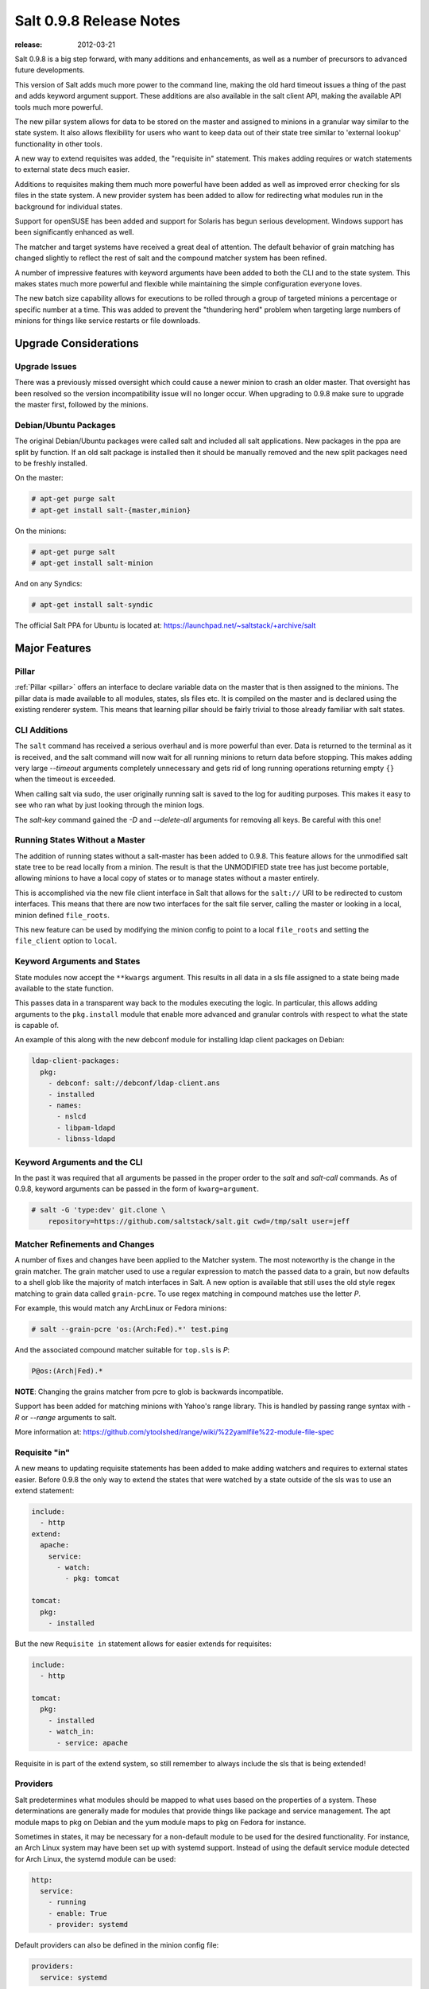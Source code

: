 ========================
Salt 0.9.8 Release Notes
========================

:release: 2012-03-21

Salt 0.9.8 is a big step forward, with many additions and enhancements, as
well as a number of precursors to advanced future developments.

This version of Salt adds much more power to the command line, making the
old hard timeout issues a thing of the past and adds keyword argument
support. These additions are also available in the salt client API, making
the available API tools much more powerful.

The new pillar system allows for data to be stored on the master and
assigned to minions in a granular way similar to the state system. It also
allows flexibility for users who want to keep data out of their state tree
similar to 'external lookup' functionality in other tools.

A new way to extend requisites was added, the "requisite in" statement.
This makes adding requires or watch statements to external state decs
much easier.

Additions to requisites making them much more powerful have been added as well
as improved error checking for sls files in the state system. A new provider
system has been added to allow for redirecting what modules run in the
background for individual states.

Support for openSUSE has been added and support for Solaris has begun
serious development. Windows support has been significantly enhanced as well.

The matcher and target systems have received a great deal of attention. The
default behavior of grain matching has changed slightly to reflect the rest
of salt and the compound matcher system has been refined.

A number of impressive features with keyword arguments have been added to both
the CLI and to the state system. This makes states much more powerful and
flexible while maintaining the simple configuration everyone loves.

The new batch size capability allows for executions to be rolled through a
group of targeted minions a percentage or specific number at a time. This
was added to prevent the "thundering herd" problem when targeting large
numbers of minions for things like service restarts or file downloads.

Upgrade Considerations
======================

Upgrade Issues
--------------

There was a previously missed oversight which could cause a newer minion to
crash an older master. That oversight has been resolved so the version
incompatibility issue will no longer occur. When upgrading to 0.9.8 make
sure to upgrade the master first, followed by the minions.

Debian/Ubuntu Packages
----------------------

The original Debian/Ubuntu packages were called salt and included all salt
applications. New packages in the ppa are split by function. If an old salt
package is installed then it should be manually removed and the new split
packages need to be freshly installed.

On the master:

.. code-block:: sh

    # apt-get purge salt
    # apt-get install salt-{master,minion}

On the minions:

.. code-block:: sh

    # apt-get purge salt
    # apt-get install salt-minion

And on any Syndics:

.. code-block:: sh

    # apt-get install salt-syndic

The official Salt PPA for Ubuntu is located at:
https://launchpad.net/~saltstack/+archive/salt


Major Features
==============


Pillar
------

:ref:`Pillar <pillar>` offers an interface to declare variable data on the master that is then
assigned to the minions. The pillar data is made available to all modules,
states, sls files etc. It is compiled on the master and is declared using the
existing renderer system. This means that learning pillar should be fairly
trivial to those already familiar with salt states.

CLI Additions
-------------

The ``salt`` command has received a serious overhaul and is more powerful
than ever. Data is returned to the terminal as it is received, and the salt
command will now wait for all running minions to return data before stopping.
This makes adding very large *--timeout* arguments completely unnecessary and
gets rid of long running operations returning empty ``{}`` when the timeout is
exceeded.

When calling salt via sudo, the user originally running salt is saved to the
log for auditing purposes. This makes it easy to see who ran what by just
looking through the minion logs.

The *salt-key* command gained the *-D* and *--delete-all* arguments for
removing all keys. Be careful with this one!

Running States Without a Master
-------------------------------

The addition of running states without a salt-master has been added
to 0.9.8. This feature allows for the unmodified salt state tree to be
read locally from a minion. The result is that the UNMODIFIED state tree
has just become portable, allowing minions to have a local copy of states
or to manage states without a master entirely.

This is accomplished via the new file client interface in Salt that allows
for the ``salt://`` URI to be redirected to custom interfaces. This means that
there are now two interfaces for the salt file server, calling the master
or looking in a local, minion defined ``file_roots``.

This new feature can be used by modifying the minion config to point to a
local ``file_roots`` and setting the ``file_client`` option to ``local``.


Keyword Arguments and States
----------------------------

State modules now accept the ``**kwargs`` argument. This results in all data
in a sls file assigned to a state being made available to the state function.

This passes data in a transparent way back to the modules executing the logic.
In particular, this allows adding arguments to the ``pkg.install`` module that
enable more advanced and granular controls with respect to what the state is
capable of.

An example of this along with the new debconf module for installing ldap
client packages on Debian:

.. code-block:: yaml

    ldap-client-packages:
      pkg:
        - debconf: salt://debconf/ldap-client.ans
        - installed
        - names:
          - nslcd
          - libpam-ldapd
          - libnss-ldapd

Keyword Arguments and the CLI
-----------------------------

In the past it was required that all arguments be passed in the proper order to
the *salt* and *salt-call* commands. As of 0.9.8, keyword arguments can be
passed in the form of ``kwarg=argument``.

.. code-block:: sh

    # salt -G 'type:dev' git.clone \
        repository=https://github.com/saltstack/salt.git cwd=/tmp/salt user=jeff


Matcher Refinements and Changes
-------------------------------

A number of fixes and changes have been applied to the Matcher system. The
most noteworthy is the change in the grain matcher. The grain matcher used to
use a regular expression to match the passed data to a grain, but now defaults
to a shell glob like the majority of match interfaces in Salt. A new option
is available that still uses the old style regex matching to grain data called
``grain-pcre``. To use regex matching in compound matches use the letter *P*.

For example, this would match any ArchLinux or Fedora minions:

.. code-block:: sh

  # salt --grain-pcre 'os:(Arch:Fed).*' test.ping

And the associated compound matcher suitable for ``top.sls`` is *P*:

.. code-block:: sh

  P@os:(Arch|Fed).*

**NOTE**: Changing the grains matcher from pcre to glob is backwards
incompatible.

Support has been added for matching minions with Yahoo's range library. This
is handled by passing range syntax with *-R* or *--range* arguments to salt.

More information at:
https://github.com/ytoolshed/range/wiki/%22yamlfile%22-module-file-spec


Requisite "in"
--------------

A new means to updating requisite statements has been added to make adding
watchers and requires to external states easier. Before 0.9.8 the only way
to extend the states that were watched by a state outside of the sls was to
use an extend statement:

.. code-block:: yaml

    include:
      - http
    extend:
      apache:
        service:
          - watch:
            - pkg: tomcat

    tomcat:
      pkg:
        - installed

But the new ``Requisite in`` statement allows for easier extends for
requisites:

.. code-block:: yaml

    include:
      - http

    tomcat:
      pkg:
        - installed
        - watch_in:
          - service: apache

Requisite in is part of the extend system, so still remember to always include
the sls that is being extended!

Providers
---------

Salt predetermines what modules should be mapped to what uses based on the
properties of a system. These determinations are generally made for modules
that provide things like package and service management. The apt module
maps to pkg on Debian and the yum module maps to pkg on Fedora for instance.

Sometimes in states, it may be necessary for a non-default module to be used
for the desired functionality. For instance, an Arch Linux system may have
been set up with systemd support. Instead of using the default service module
detected for Arch Linux, the systemd module can be used:

.. code-block:: yaml

    http:
      service:
        - running
        - enable: True
        - provider: systemd

Default providers can also be defined in the minion config file:

.. code-block:: yaml

    providers:
      service: systemd

When default providers are passed in the minion config, then those providers
will be applied to all functionality in Salt, this means that the functions
called by the minion will use these modules, as well as states.

Requisite Glob Matching
-----------------------

Requisites can now be defined with glob expansion. This means that if there are
many requisites, they can be defined on a single line.

To watch all files in a directory:

.. code-block:: yaml

    http:
      service:
        - running
        - enable: True
        - watch:
          - file: /etc/http/conf.d/*

This example will watch all defined files that match the glob
``/etc/http/conf.d/*``

Batch Size
----------

The new batch size option allows commands to be executed while maintaining that
only so many hosts are executing the command at one time. This option can
take a percentage or a finite number:

.. code-block:: bash

    salt '*' -b 10 test.ping

    salt -G 'os:RedHat' --batch-size 25% apache.signal restart

This will only run test.ping on 10 of the targeted minions at a time and then
restart apache on 25% of the minions matching ``os:RedHat`` at a time and work
through them all until the task is complete. This makes jobs like rolling web
server restarts behind a load balancer or doing maintenance on BSD firewalls
using carp much easier with salt.

Module Updates
--------------

This is a list of notable, but non-exhaustive updates with new and existing
modules.

Windows support has seen a flurry of support this release cycle. We've gained
all new :mod:`file <alt.modules.win_file>`,
:mod:`network <salt.modules.win_network>`, and
:mod:`shadow <salt.modules.win_shadow>` modules. Please note
that these are still a work in progress.

For our ruby users, new :mod:`rvm <salt.modules.rvm>` and
:mod:`gem <salt.modules.gem>` modules have been added along
with the :mod:`associated <salt.states.rvm>`
:mod:`states <salt.states.gem>`

The :mod:`virt <salt.modules.virt>` module gained basic Xen support.

The :mod:`yum <salt.modules.yumpkg>` module gained
Scientific Linux support.

The :mod:`pkg <salt.modules.aptpkg>` module on Debian, Ubuntu,
and derivatives force apt to run in a non-interactive mode. This prevents
issues when package installation waits for confirmation.

A :mod:`pkg <salt.modules.zypper>` module for OpenSUSE's
zypper was added.

The :mod:`service <salt.modules.upstart>` module on Ubuntu
natively supports upstart.

A new :mod:`debconf <salt.modules.debconfmod>` module was
contributed by our community for more advanced control over deb package
deployments on Debian based distributions.

The :mod:`mysql.user <salt.states.mysql_user>` state and
:mod:`mysql <salt.modules.mysql>` module gained a
*password_hash* argument.

The :mod:`cmd <salt.modules.cmdmod>` module and state gained
a *shell* keyword argument for specifying a shell other than ``/bin/sh`` on
Linux / Unix systems.

New :mod:`git <salt.modules.git>` and
:mod:`mercurial <salt.modules.hg>` modules have been added
for fans of distributed version control.


In Progress Development
=======================

Master Side State Compiling
---------------------------

While we feel strongly that the advantages gained with minion side state
compiling are very critical, it does prevent certain features that may be
desired. 0.9.8 has support for initial master side state compiling, but many
more components still need to be developed, it is hoped that these can be
finished for 0.9.9.

The goal is that states can be compiled on both the master and the minion
allowing for compilation to be split between master and minion. Why will
this be great? It will allow storing sensitive data on the master and sending
it to some minions without all minions having access to it. This will be
good for handling ssl certificates on front-end web servers for instance.


Solaris Support
---------------

Salt 0.9.8 sees the introduction of basic Solaris support. The daemon runs
well, but grains and more of the modules need updating and testing.


Windows Support
---------------

Salt states on windows are now much more viable thanks to contributions from
our community! States for file, service, local user, and local group management are more fully
fleshed out along with network and disk modules. Windows users can also now manage
registry entries using the new "reg" module.

